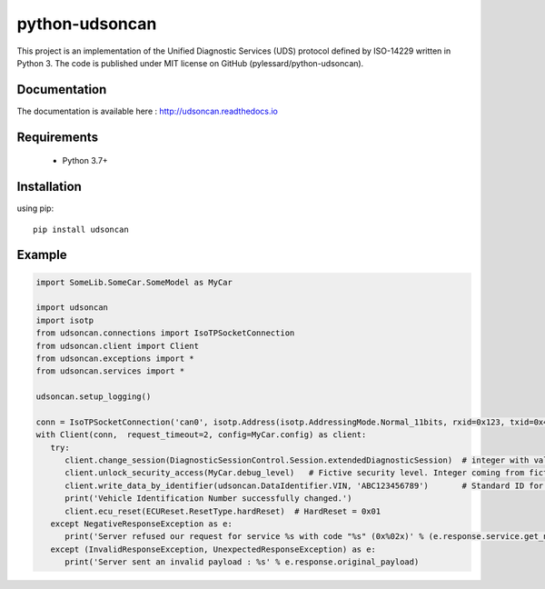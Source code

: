 python-udsoncan
###############


.. image:: https://app.travis-ci.com/pylessard/python-udsoncan.svg?branch=master

This project is an implementation of the Unified Diagnostic Services (UDS) protocol defined by ISO-14229 written in Python 3. The code is published under MIT license on GitHub (pylessard/python-udsoncan).

Documentation
-------------

The documentation is available here :   http://udsoncan.readthedocs.io

Requirements
------------

 - Python 3.7+

Installation
------------

using pip::

    pip install udsoncan

Example
-------

.. code-block:: python

   import SomeLib.SomeCar.SomeModel as MyCar

   import udsoncan
   import isotp
   from udsoncan.connections import IsoTPSocketConnection
   from udsoncan.client import Client
   from udsoncan.exceptions import *
   from udsoncan.services import *
   
   udsoncan.setup_logging()
   
   conn = IsoTPSocketConnection('can0', isotp.Address(isotp.AddressingMode.Normal_11bits, rxid=0x123, txid=0x456))
   with Client(conn,  request_timeout=2, config=MyCar.config) as client:
      try:
         client.change_session(DiagnosticSessionControl.Session.extendedDiagnosticSession)  # integer with value of 3
         client.unlock_security_access(MyCar.debug_level)   # Fictive security level. Integer coming from fictive lib, let's say its value is 5
         client.write_data_by_identifier(udsoncan.DataIdentifier.VIN, 'ABC123456789')       # Standard ID for VIN is 0xF190. Codec is set in the client configuration
         print('Vehicle Identification Number successfully changed.')
         client.ecu_reset(ECUReset.ResetType.hardReset)  # HardReset = 0x01
      except NegativeResponseException as e:
         print('Server refused our request for service %s with code "%s" (0x%02x)' % (e.response.service.get_name(), e.response.code_name, e.response.code))
      except (InvalidResponseException, UnexpectedResponseException) as e:
         print('Server sent an invalid payload : %s' % e.response.original_payload)
